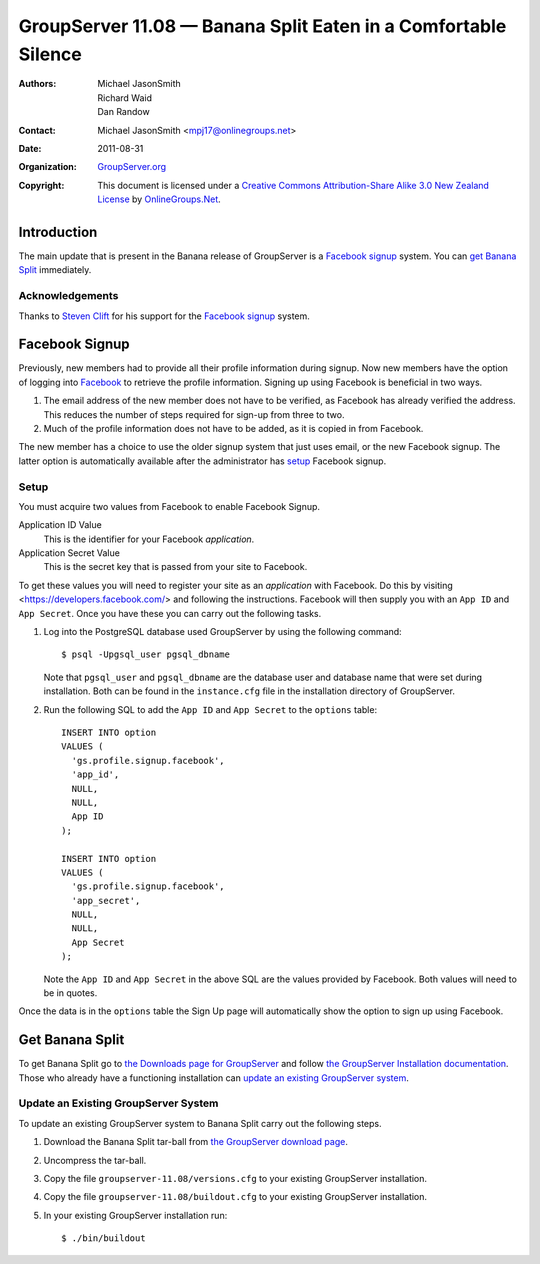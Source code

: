 ===============================================================
GroupServer 11.08 — Banana Split Eaten in a Comfortable Silence
===============================================================

:Authors: `Michael JasonSmith`_; `Richard Waid`_; `Dan Randow`_
:Contact: Michael JasonSmith <mpj17@onlinegroups.net>
:Date: 2011-08-31
:Organization: `GroupServer.org`_
:Copyright: This document is licensed under a
  `Creative Commons Attribution-Share Alike 3.0 New Zealand License`_
  by `OnlineGroups.Net`_.

Introduction
============

The main update that is present in the Banana release of GroupServer is
a `Facebook signup`_ system. You can `get Banana Split`_ immediately. 

Acknowledgements
----------------

Thanks to `Steven Clift`_ for his support for the `Facebook signup`_
system.

Facebook Signup
===============

Previously, new members had to provide all their profile information
during signup. Now new members have the option of logging into
Facebook_ to retrieve the profile information. Signing up using
Facebook is beneficial in two ways.

#.  The email address of the new member does not have to be verified, as
    Facebook has already verified the address. This reduces the number
    of steps required for sign-up from three to two.

#.  Much of the profile information does not have to be added, as it
    is copied in from Facebook.

The new member has a choice to use the older signup system that
just uses email, or the new Facebook signup. The latter option
is automatically available after the administrator has `setup`_
Facebook signup.

Setup
-----

You must acquire two values from Facebook to enable Facebook Signup.

Application ID Value
  This is the identifier for your Facebook *application*.
  
Application Secret Value
  This is the secret key that is passed from your site to Facebook.
  
To get these values you will need to register your site as an
*application* with Facebook. Do this by visiting
<https://developers.facebook.com/> and following the instructions. 
Facebook will then supply you with an ``App ID`` and ``App Secret``. 
Once you have these you can carry out the following tasks.

#.  Log into the PostgreSQL database used GroupServer by using the
    following command::

      $ psql -Upgsql_user pgsql_dbname  

    Note that ``pgsql_user`` and ``pgsql_dbname`` are the database user
    and database name that were set during installation. Both can be
    found in the ``instance.cfg`` file in the installation directory
    of GroupServer.
   
#.  Run the following SQL to add the ``App ID`` and ``App Secret``
    to the ``options`` table::

      INSERT INTO option 
      VALUES (
        'gs.profile.signup.facebook',
        'app_id',
        NULL,
        NULL,
        App ID
      );

      INSERT INTO option 
      VALUES (
        'gs.profile.signup.facebook',
        'app_secret',
        NULL,
        NULL,
        App Secret
      );
    
    Note the ``App ID`` and ``App Secret`` in the above SQL are the
    values provided by Facebook. Both values will need to be in quotes.

Once the data is in the ``options`` table the Sign Up page will 
automatically show the option to sign up using Facebook.

Get Banana Split
================

To get Banana Split go to `the Downloads page for GroupServer`_ and
follow `the GroupServer Installation documentation`_. Those who already
have a functioning installation can `update an existing GroupServer
system`_.


Update an Existing GroupServer System
-------------------------------------

To update an existing GroupServer system to Banana Split carry out
the following steps.

#.  Download the Banana Split tar-ball from `the GroupServer download 
    page <http://groupserver.org/downloads>`_.

#.  Uncompress the tar-ball.
   
#.  Copy the file ``groupserver-11.08/versions.cfg`` to your existing
    GroupServer installation.
   
#.  Copy the file ``groupserver-11.08/buildout.cfg`` to your existing
    GroupServer installation.

#.  In your existing GroupServer installation run::

      $ ./bin/buildout

..  _GroupServer.org: http://groupserver.org/
..  _OnlineGroups.Net: https://onlinegroups.net/
..  _Creative Commons Attribution-Share Alike 3.0 New Zealand License:
    http://creativecommons.org/licenses/by-sa/3.0/nz/
..  _Michael JasonSmith: http://groupserver.org/p/mpj17
..  _Richard Waid: http://groupserver.org/p/richard
..  _Dan Randow: http://groupserver.org/p/danr
..  _Steven Clift: http://groupserver.org/p/stevenc
..  _Facebook: https://www.facebook.com/
..  _The Downloads page for GroupServer: http://groupserver.org/downloads
..  _The GroupServer Installation documentation: 
    http://groupserver.org/downloads/install

